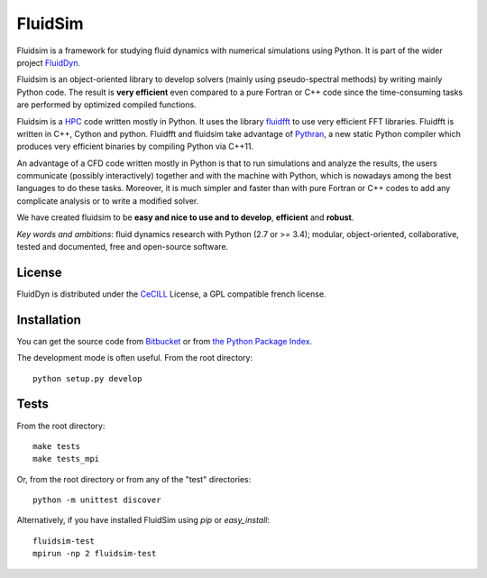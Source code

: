 ========
FluidSim
========

|release| |docs| |coverage| |travis|

.. |release| image:: https://img.shields.io/pypi/v/fluidsim.svg
   :target: https://pypi.python.org/pypi/fluidsim/
   :alt: Latest version

.. |docs| image:: https://readthedocs.org/projects/fluidsim/badge/?version=latest
   :target: http://fluidsim.readthedocs.org
   :alt: Documentation status

.. |coverage| image:: https://codecov.io/gh/fluiddyn/fluidsim/graph/badge.svg
   :target: https://codecov.io/gh/fluiddyn/fluidsim/
   :alt: Code coverage

.. |travis| image:: https://travis-ci.org/fluiddyn/fluidsim.svg?branch=master
    :target: https://travis-ci.org/fluiddyn/fluidsim

Fluidsim is a framework for studying fluid dynamics with numerical
simulations using Python. It is part of the wider project `FluidDyn
<https://pypi.python.org/pypi/fluiddyn/>`_.

Fluidsim is an object-oriented library to develop solvers (mainly using
pseudo-spectral methods) by writing mainly Python code. The result is **very
efficient** even compared to a pure Fortran or C++ code since the
time-consuming tasks are performed by optimized compiled functions.

Fluidsim is a `HPC <https://en.wikipedia.org/wiki/High-performance_computing>`_
code written mostly in Python. It uses the library `fluidfft
<http://fluidfft.readthedocs.io>`_ to use very efficient FFT
libraries. Fluidfft is written in C++, Cython and python. Fluidfft and fluidsim
take advantage of `Pythran <https://github.com/serge-sans-paille/pythran>`_, a
new static Python compiler which produces very efficient binaries by compiling
Python via C++11.

An advantage of a CFD code written mostly in Python is that to run simulations
and analyze the results, the users communicate (possibly interactively)
together and with the machine with Python, which is nowadays among the best
languages to do these tasks.  Moreover, it is much simpler and faster than with
pure Fortran or C++ codes to add any complicate analysis or to write a modified
solver.

We have created fluidsim to be **easy and nice to use and to develop**,
**efficient** and **robust**.

*Key words and ambitions*: fluid dynamics research with Python (2.7 or
>= 3.4); modular, object-oriented, collaborative, tested and
documented, free and open-source software.

License
-------

FluidDyn is distributed under the CeCILL_ License, a GPL compatible
french license.

.. _CeCILL: http://www.cecill.info/index.en.html

Installation
------------

You can get the source code from `Bitbucket
<https://bitbucket.org/fluiddyn/fluidsim>`__ or from `the Python
Package Index <https://pypi.python.org/pypi/fluidsim/>`__.

The development mode is often useful. From the root directory::

  python setup.py develop

Tests
-----

From the root directory::

  make tests
  make tests_mpi

Or, from the root directory or from any of the "test" directories::

  python -m unittest discover

Alternatively, if you have installed FluidSim using `pip` or `easy_install`::

  fluidsim-test
  mpirun -np 2 fluidsim-test
